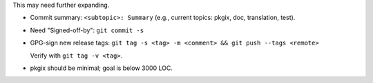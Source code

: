
This may need further expanding.

- Commit summary: ``<subtopic>: Summary`` (e.g., current topics: pkgix, doc,
  translation, test).

- Need "Signed-off-by": ``git commit -s``

- GPG-sign new release tags: ``git tag -s <tag> -m <comment> && git push --tags <remote>``

  Verify with ``git tag -v <tag>``.

- pkgix should be minimal; goal is below 3000 LOC.

